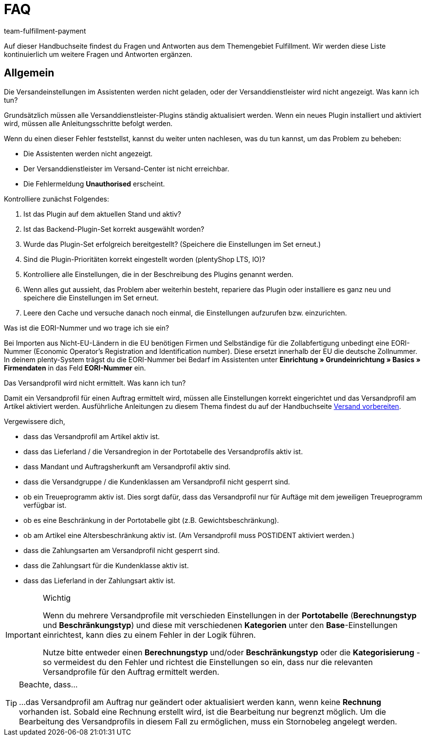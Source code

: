 = FAQ
:keywords: Häufig gestellte Fragen
:description: Hier findest du Fragen und Antworten aus dem Themengebiet Fulfillment
:author: team-fulfillment-payment

Auf dieser Handbuchseite findest du Fragen und Antworten aus dem Themengebiet Fulfillment. Wir werden diese Liste kontinuierlich um weitere Fragen und Antworten ergänzen.

[#faq-bereich-allgemein]
== Allgemein

[#faq-versandeinstellungen-nicht-geladen-versanddienstleister-nicht-angezeigt]
[.collapseBox]
.Die Versandeinstellungen im Assistenten werden nicht geladen, oder der Versanddienstleister wird nicht angezeigt. Was kann ich tun?
--
Grundsätzlich müssen alle Versanddienstleister-Plugins ständig aktualisiert werden.
Wenn ein neues Plugin installiert und aktiviert wird, müssen alle Anleitungsschritte befolgt werden.

Wenn du einen dieser Fehler feststellst, kannst du weiter unten nachlesen, was du tun kannst, um das Problem zu beheben:

* Die Assistenten werden nicht angezeigt.
* Der Versanddienstleister im Versand-Center ist nicht erreichbar.
* Die Fehlermeldung *Unauthorised* erscheint.

Kontrolliere zunächst Folgendes:

. Ist das Plugin auf dem aktuellen Stand und aktiv?
. Ist das Backend-Plugin-Set korrekt ausgewählt worden?
. Wurde das Plugin-Set erfolgreich bereitgestellt? (Speichere die Einstellungen im Set erneut.)
. Sind die Plugin-Prioritäten korrekt eingestellt worden (plentyShop LTS, IO)?
. Kontrolliere alle Einstellungen, die in der Beschreibung des Plugins genannt werden.
. Wenn alles gut aussieht, das Problem aber weiterhin besteht, repariere das Plugin oder installiere es ganz neu und speichere die Einstellungen im Set erneut.
. Leere den Cache und versuche danach noch einmal, die Einstellungen aufzurufen bzw. einzurichten.

--

[#faq-eori-nummer]
[.collapseBox]
.Was ist die EORI-Nummer und wo trage ich sie ein?
--
Bei Importen aus Nicht-EU-Ländern in die EU benötigen Firmen und Selbständige für die Zollabfertigung unbedingt eine EORI-Nummer (Economic Operator's Registration and Identification number). Diese ersetzt innerhalb der EU die deutsche Zollnummer. 
In deinem plenty-System trägst du die EORI-Nummer bei Bedarf im Assistenten unter *Einrichtung » Grundeinrichtung » Basics » Firmendaten* in das Feld *EORI-Nummer* ein.
--

[#faq-versandprofil-nicht-ermittelt]
[.collapseBox]
.Das Versandprofil wird nicht ermittelt. Was kann ich tun? 
--
Damit ein Versandprofil für einen Auftrag ermittelt wird, müssen alle Einstellungen korrekt eingerichtet und das Versandprofil am Artikel aktiviert werden. Ausführliche Anleitungen zu diesem Thema findest du auf der Handbuchseite xref:versand-vorbereiten.adoc#[Versand vorbereiten].

Vergewissere dich,

* dass das Versandprofil am Artikel aktiv ist.
* dass das Lieferland / die Versandregion in der Portotabelle des Versandprofils aktiv ist.
* dass Mandant und Auftragsherkunft am Versandprofil aktiv sind.
* dass die Versandgruppe / die Kundenklassen am Versandprofil nicht gesperrt sind.
* ob ein Treueprogramm aktiv ist. Dies sorgt dafür, dass das Versandprofil nur für Auftäge mit dem jeweiligen Treueprogramm verfügbar ist.
* ob es eine Beschränkung in der Portotabelle gibt (z.B. Gewichtsbeschränkung).
* ob am Artikel eine Altersbeschränkung aktiv ist. (Am Versandprofil muss POSTIDENT aktiviert werden.)
* dass die Zahlungsarten am Versandprofil nicht gesperrt sind.
* dass die Zahlungsart für die Kundenklasse aktiv ist.
* dass das Lieferland in der Zahlungsart aktiv ist.

[IMPORTANT]
.Wichtig
====
Wenn du mehrere Versandprofile mit verschieden Einstellungen in der *Portotabelle* (*Berechnungstyp* und *Beschränkungstyp*) und diese mit verschiedenen *Kategorien* unter den *Base*-Einstellungen einrichtest, kann dies zu einem Fehler in der Logik führen.

Nutze bitte entweder einen *Berechnungstyp* und/oder *Beschränkungstyp* oder die *Kategorisierung* - so vermeidest du den Fehler und richtest die Einstellungen so ein, dass nur die relevanten Versandprofile für den Auftrag ermittelt werden.
====
[TIP]
.Beachte, dass...
====
...das Versandprofil am Auftrag nur geändert oder aktualisiert werden kann, wenn keine *Rechnung* vorhanden ist. Sobald eine Rechnung erstellt wird, ist die Bearbeitung nur begrenzt möglich. Um die Bearbeitung des Versandprofils in diesem Fall zu ermöglichen, muss ein Stornobeleg angelegt werden.
====

--

